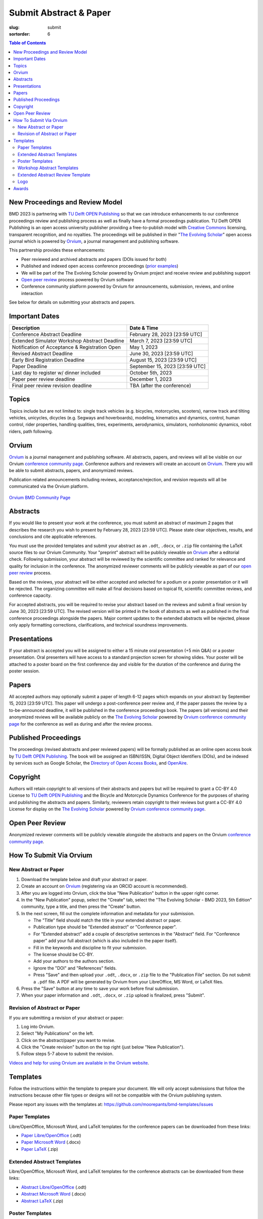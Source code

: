 =======================
Submit Abstract & Paper
=======================

:slug: submit
:sortorder: 6

.. role:: strike
   :class: strike

.. contents:: Table of Contents
   :local:
   :class: floatcon

New Proceedings and Review Model
================================

BMD 2023 is partnering with `TU Delft OPEN Publishing`_ so that we can
introduce enhancements to our conference proceedings review and publishing
process as well as finally have a formal proceedings publication. TU Delft OPEN
Publishing is an open access university publisher providing a free-to-publish
model with `Creative Commons`_ licensing, transparent recognition, and no
royalties. The proceedings will be published in their "`The Evolving Scholar`_" open
access journal which is powered by Orvium_, a journal management and publishing
software.

This partnership provides these enhancements:

- Peer reviewed and archived abstracts and papers (DOIs issued for both)
- Published and indexed open access conference proceedings (`prior examples`_)
- We will be part of the The Evolving Scholar powered by Orvium project and
  receive review and publishing support
- `Open peer review`_ process powered by Orvium software
- Conference community platform powered by Orvium for announcements,
  submission, reviews, and online interaction

See below for details on submitting your abstracts and papers.

Important Dates
===============

.. list-table::
   :class: table table-striped
   :header-rows: 1

   * - Description
     - Date & Time
   * - :strike:`Conference Abstract Deadline`
     - :strike:`February 28, 2023 [23:59 UTC]`
   * - :strike:`Extended Simulator Workshop Abstract Deadline`
     - :strike:`March 7, 2023 [23:59 UTC]`
   * - :strike:`Notification of Acceptance & Registration Open`
     - :strike:`May 1, 2023`
   * - :strike:`Revised Abstract Deadline`
     - :strike:`June 30, 2023 [23:59 UTC]`
   * - :strike:`Early Bird Registration Deadline`
     - :strike:`August 15, 2023 [23:59 UTC]`
   * - :strike:`Paper Deadline`
     - :strike:`September 15, 2023 [23:59 UTC]`
   * - :strike:`Last day to register w/ dinner included`
     - :strike:`October 5th, 2023`
   * - Paper peer review deadline
     - December 1, 2023
   * - Final peer review revision deadline
     - TBA (after the conference)

Topics
======

Topics include but are not limited to: single track vehicles (e.g. bicycles,
motorcycles, scooters), narrow track and tilting vehicles, unicycles, dicycles
(e.g. Segways and hoverboards), modeling, kinematics and dynamics, control,
human control, rider properties, handling qualities, tires, experiments,
aerodynamics, simulators, nonholonomic dynamics, robot riders, path following.

Orvium
======

Orvium_ is a journal management and publishing software. All abstracts, papers,
and reviews will all be visible on our Orvium `conference community page`_.
Conference authors and reviewers will create an account on Orvium_. There you
will be able to submit abstracts, papers, and anonymized reviews.

Publication related announcements including reviews, acceptance/rejection, and
revision requests will all be communicated via the Orvium platform.

.. figure:: https://moorepants.info/mechmotum-bucket/orvium-community.png
   :align: center
   :target: https://dapp.orvium.io/communities/63c57270b637ecd577c3a733/view

   `Orvium BMD Community Page <https://dapp.orvium.io/communities/63c57270b637ecd577c3a733/view>`_

Abstracts
=========

If you would like to present your work at the conference, you must submit an
abstract of maximum 2 pages that describes the research you wish to present by
February 28, 2023 [23:59 UTC]. Please state clear objectives, results, and
conclusions and cite applicable references.

You must use the provided templates and submit your abstract as an ``.odt``,
``.docx``, or ``.zip`` file containing the LaTeX source files to our Orvium
Community. Your "preprint" abstract will be publicly viewable on Orvium_ after
a editorial check. Following submission, your abstract will be reviewed by the
scientific committee and ranked for relevance and quality for inclusion in the
conference.  The anonymized reviewer comments will be publicly viewable as part
of our `open peer review`_ process.

Based on the reviews, your abstract will be either accepted and selected for a
podium or a poster presentation or it will be rejected. The organizing
committee will make all final decisions based on topical fit, scientific
committee reviews, and conference capacity.

For accepted abstracts, you will be required to revise your abstract based on
the reviews and submit a final version by June 30, 2023 [23:59 UTC]. The
revised version will be printed in the book of abstracts as well as published
in the final conference proceedings alongside the papers. Major content updates
to the extended abstracts will be rejected, please only apply formatting
corrections, clarifications, and technical soundness improvements.

Presentations
=============

If your abstract is accepted you will be assigned to either a 15 minute oral
presentation (+5 min Q&A) or a poster presentation. Oral presenters will have
access to a standard projection screen for showing slides. Your poster will be
attached to a poster board on the first conference day and visible for the
duration of the conference and during the poster session.

Papers
======

All accepted authors may optionally submit a paper of length 6-12 pages which
expands on your abstract by September 15, 2023 [23:59 UTC]. This paper will
undergo a post-conference peer review and, if the paper passes the review by a
to-be-announced deadline, it will be published in the conference proceedings
book. The papers (all versions) and their anonymized reviews will be available
publicly on the `The Evolving Scholar`_ powered by Orvium_ `conference
community page`_ for the conference as well as during and after the review
process.

Published Proceedings
=====================

The proceedings (revised abstracts and peer reviewed papers) will be formally
published as an online open access book by `TU Delft OPEN Publishing`_. The
book will be assigned an ISBN/ISSN, Digital Object Identifiers (DOIs), and be
indexed by services such as Google Scholar, the `Directory of Open Access
Books`_, and OpenAire_.

Copyright
=========

Authors will retain copyright to all versions of their abstracts and papers but
will be required to grant a CC-BY 4.0 License to `TU Delft OPEN Publishing`_
and the Bicycle and Motorcycle Dynamics Conference for the purposes of sharing
and publishing the abstracts and papers. Similarly, reviewers retain copyright
to their reviews but grant a CC-BY 4.0 License for display on the `The Evolving
Scholar`_ powered by Orvium_ `conference community page`_.

Open Peer Review
================

Anonymized reviewer comments will be publicly viewable alongside the abstracts
and papers on the Orvium `conference community page`_.

How To Submit Via Orvium
========================

New Abstract or Paper
---------------------

1. Download the template below and draft your abstract or paper.
2. Create an account on Orvium_ (registering via an ORCID account is
   recommended).
3. After you are logged into Orvium, click the blue "New Publication" button in
   the upper right corner.
4. In the "New Publication" popup, select the "Create" tab, select the "The
   Evolving Scholar - BMD 2023, 5th Edition" community, type a title, and then
   press the "Create" button.
5. In the next screen, fill out the complete information and metadata for your
   submission.

   - The "Title" field should match the title in your extended abstract or
     paper.
   - Publication type should be "Extended abstract" or "Conference paper".
   - For "Extended abstract" add a couple of descriptive sentences in the
     "Abstract" field. For "Conference paper" add your full abstract (which is
     also included in the paper itself).
   - Fill in the keywords and discipline to fit your submission.
   - The license should be CC-BY.
   - Add your authors to the authors section.
   - Ignore the "DOI" and "References" fields.
   - Press "Save" and then upload your ``.odt``, ``.docx``, or ``.zip`` file to
     the "Publication File" section. Do not submit a ``.pdf`` file. A PDF will
     be generated by Orvium from your LibreOffice, MS Word, or LaTeX files.

6. Press the "Save" button at any time to save your work before final
   submission.
7. When your paper information and ``.odt``, ``.docx``, or ``.zip`` upload is
   finalized, press "Submit".

Revision of Abstract or Paper
-----------------------------

If you are submitting a revision of your abstract or paper:

1. Log into Orvium.
2. Select "My Publications" on the left.
3. Click on the abstract/paper you want to revise.
4. Click the "Create revision" button on the top right (just below "New
   Publication").
5. Follow steps 5-7 above to submit the revision.

`Videos and help for using Orvium are available in the Orvium website
<https://help.orvium.io/>`_.

Templates
=========

Follow the instructions within the template to prepare your document. We will
only accept submissions that follow the instructions because other file types
or designs will not be compatible with the Orvium publishing system.

Please report any issues with the templates at:
https://github.com/moorepants/bmd-templates/issues

Paper Templates
---------------

Libre/OpenOffice, Microsoft Word, and LaTeX templates for the conference papers
can be downloaded from these links:

- `Paper Libre/OpenOffice
  <https://github.com/moorepants/bmd-templates/releases/download/paper-v1.0/bmd2023p.odt>`_ (.odt)
- `Paper Microsoft Word
  <https://github.com/moorepants/bmd-templates/releases/download/paper-v1.0/bmd2023p.docx>`_ (.docx)
- `Paper LaTeX
  <https://github.com/moorepants/bmd-templates/releases/download/paper-v1.0/bmd2023p.zip>`_ (.zip)

Extended Abstract Templates
---------------------------

Libre/OpenOffice, Microsoft Word, and LaTeX templates for the conference
abstracts can be downloaded from these links:

- `Abstract Libre/OpenOffice
  <https://github.com/moorepants/bmd-templates/releases/download/abstract-v1.2/bmd2023a.odt>`_ (.odt)
- `Abstract Microsoft Word
  <https://github.com/moorepants/bmd-templates/releases/download/abstract-v1.2/bmd2023a.docx>`_ (.docx)
- `Abstract LaTeX
  <https://github.com/moorepants/bmd-templates/releases/download/abstract-v1.2/bmd2023a.zip>`_ (.zip)

Poster Templates
----------------

There is no template for the poster, however you should include the BMD
conference header reported in the paper template, with the conference name,
location and dates. The maximum size of the poster is A0 (841x1189mm).

Workshop Abstract Templates
---------------------------

There is no template for the workshop abstract.

Extended Abstract Review Template
---------------------------------

Reviewers should use the template below for reviewing abstracts. Submit one
filled sheet per review on Orvium. You can use odt or docx.

- `Abstract Review Sheet Libre/OpenOffice
  <https://github.com/moorepants/bmd-templates/releases/download/abstract-review-v1.0/bmd2023ar.odt>`_ (.odt)
- `Abstract Review Sheet Microsoft Word
  <https://github.com/moorepants/bmd-templates/releases/download/abstract-review-v1.0/bmd2023ar.docx>`_ (.docx)

Logo
----

Download an SVG of the `BMD 2023 logo <https://objects-us-east-1.dream.io/mechmotum/bmd-2023-logo.svg>`_:

.. image:: https://objects-us-east-1.dream.io/mechmotum/bmd-2023-logo.svg
   :target: https://objects-us-east-1.dream.io/mechmotum/bmd-2023-logo.svg
   :align: center
   :width: 50%

Awards
======

Awards will be given for the best posters and the best presentations by popular
vote. Conference attendees will vote with the tickets in their conference
badge: 1 vote for posters, 1 vote for presentations, 1 box, 2 colors, 1 per
genre.

.. list-table::
   :class: table table-striped

   * - Best overall (not only students) presentation
     - 250€
     - Two best student presentations (Innovation and dissemination)
     - 200€ and 150€
   * - Best overall (not only students) poster
     - 200€
     - Two best student posters (Innovation and style)
     - 150€ and 100€

Voting criteria are listed below and scores are between 1 to 10:

- Innovation
- Societal impact
- Dissemination
- Style (the slide deck or the poster)

.. _TU Delft OPEN Publishing: https://www.tudelft.nl/library/actuele-themas/open-publishing
.. _Creative Commons: https://en.wikipedia.org/wiki/Creative_Commons
.. _Orvium: https://dapp.orvium.io/
.. _conference community page: https://dapp.orvium.io/communities/63c57270b637ecd577c3a733/view
.. _The Evolving Scholar: https://journals.open.tudelft.nl/thes
.. _open peer review: https://en.wikipedia.org/wiki/Open_peer_review
.. _prior examples: https://books.open.tudelft.nl/home/catalog/category/conferencebooks
.. _OpenAire: https://www.openaire.eu/
.. _Directory of Open Access Books: https://doabooks.org
